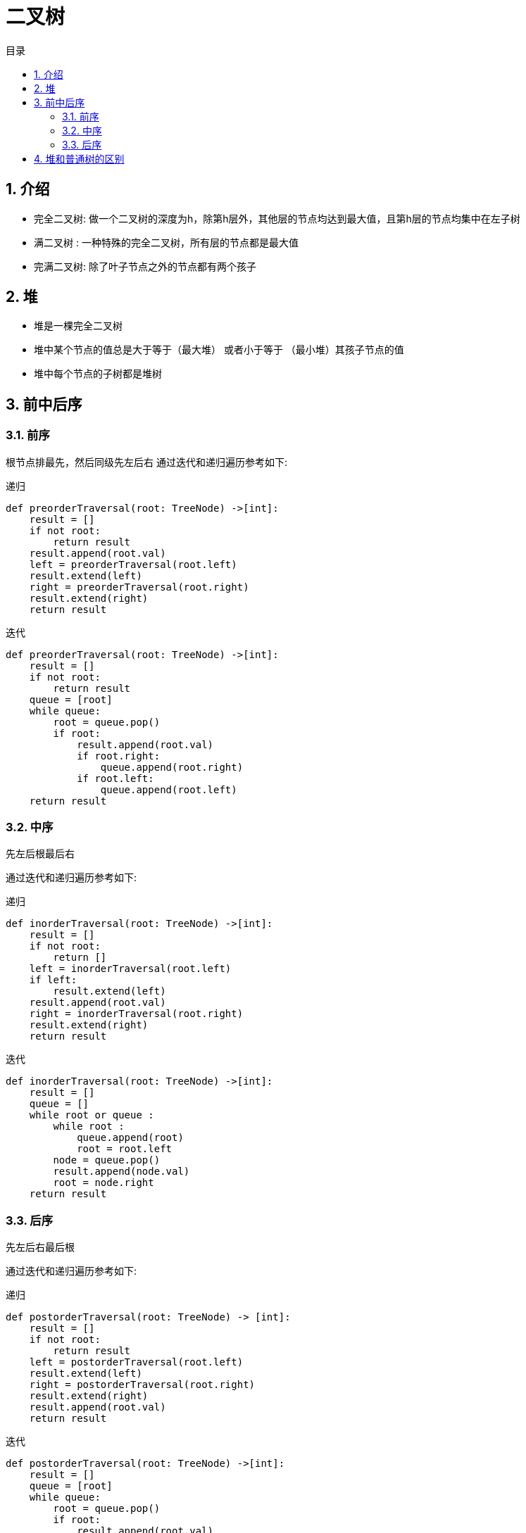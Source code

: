 = 二叉树
:toc: right
:toc-title: 目录
:toclevels: 5
:sectnums:

== 介绍
- 完全二叉树:  做一个二叉树的深度为h，除第h层外，其他层的节点均达到最大值，且第h层的节点均集中在左子树
- 满二叉树 : 一种特殊的完全二叉树，所有层的节点都是最大值
- 完满二叉树: 除了叶子节点之外的节点都有两个孩子

== 堆
- 堆是一棵完全二叉树
- 堆中某个节点的值总是大于等于（最大堆） 或者小于等于 （最小堆）其孩子节点的值
- 堆中每个节点的子树都是堆树

== 前中后序
=== 前序
根节点排最先，然后同级先左后右
通过迭代和递归遍历参考如下:

递归

```python
def preorderTraversal(root: TreeNode) ->[int]:
    result = []
    if not root:
        return result
    result.append(root.val)
    left = preorderTraversal(root.left)
    result.extend(left)
    right = preorderTraversal(root.right)
    result.extend(right)
    return result
```


迭代

```python
def preorderTraversal(root: TreeNode) ->[int]:
    result = []
    if not root:
        return result
    queue = [root]
    while queue:
        root = queue.pop()
        if root:
            result.append(root.val)
            if root.right:
                queue.append(root.right)
            if root.left:
                queue.append(root.left)
    return result

```


=== 中序
先左后根最后右

通过迭代和递归遍历参考如下:

递归

```python
def inorderTraversal(root: TreeNode) ->[int]:
    result = []
    if not root:
        return []
    left = inorderTraversal(root.left)
    if left:
        result.extend(left)
    result.append(root.val)
    right = inorderTraversal(root.right)
    result.extend(right)
    return result
```


迭代

```python
def inorderTraversal(root: TreeNode) ->[int]:
    result = []
    queue = []
    while root or queue :
        while root :
            queue.append(root)
            root = root.left
        node = queue.pop()
        result.append(node.val)
        root = node.right
    return result

```


=== 后序
先左后右最后根

通过迭代和递归遍历参考如下:

递归

```python
def postorderTraversal(root: TreeNode) -> [int]:
    result = []
    if not root:
        return result
    left = postorderTraversal(root.left)
    result.extend(left)
    right = postorderTraversal(root.right)
    result.extend(right)
    result.append(root.val)
    return result
```


迭代

```python
def postorderTraversal(root: TreeNode) ->[int]:
    result = []
    queue = [root]
    while queue:
        root = queue.pop()
        if root:
            result.append(root.val)
            if root.left:
                queue.append(root.left)
            if root.right:
                queue.append(root.right)
    return result[::-1]


```

== 堆和普通树的区别
节点的顺序。在二叉搜索树中，左子节点必须比父节点小，右子节点必须必比父节点大。但是在堆中并非如此。在最大堆中两个子节点都必须比父节点小，而在最小堆中，它们都必须比父节点大。

内存占用: 普通树占用的内存空间比它们存储的数据要多。你必须为节点对象以及左/右子节点指针分配额外内存。堆仅仅使用一个数据来存储数组，且不使用指针。

平衡。二叉搜索树必须是“平衡”的情况下，其大部分操作的复杂度才能达到O(log n)。你可以按任意顺序位置插入/删除数据，或者使用 AVL 树或者红黑树，但是在堆中实际上不需要整棵树都是有序的。我们只需要满足对属性即可，所以在堆中平衡不是问题。因为堆中数据的组织方式可以保证O(log n) 的性能。

搜索。在二叉树中搜索会很快，但是在堆中搜索会很慢。在堆中搜索不是第一优先级，因为使用堆的目的是将最大（或者最小）的节点放在最前面，从而快速的进行相关插入、删除操作



